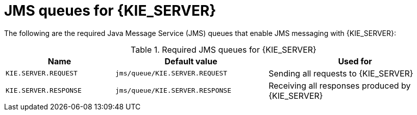[id='jms-queues-ref_{context}']
= JMS queues for {KIE_SERVER}

The following are the required Java Message Service (JMS) queues that enable JMS messaging with {KIE_SERVER}:

[cols="25,35,40", options="header"]
.Required JMS queues for {KIE_SERVER}
|===
|Name
|Default value
|Used for

|`KIE.SERVER.REQUEST`
|`jms/queue/KIE.SERVER.REQUEST`
| Sending all requests to {KIE_SERVER}

|`KIE.SERVER.RESPONSE`
|`jms/queue/KIE.SERVER.RESPONSE`
| Receiving all responses produced by {KIE_SERVER}

ifdef::PAM[]
|`KIE.SERVER.EXECUTOR`
|`jms/queue/KIE.SERVER.EXECUTOR`
| {KIE_SERVER} executor services
endif::PAM[]
|===
